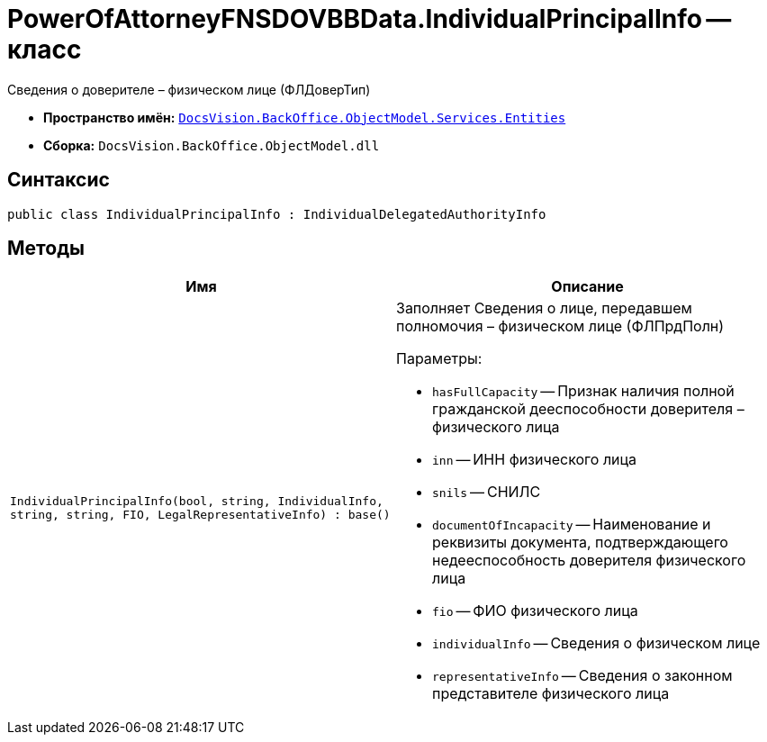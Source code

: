 = PowerOfAttorneyFNSDOVBBData.IndividualPrincipalInfo -- класс

Сведения о доверителе – физическом лице (ФЛДоверТип)

* *Пространство имён:* `xref:Entities/Entities_NS.adoc[DocsVision.BackOffice.ObjectModel.Services.Entities]`
* *Сборка:* `DocsVision.BackOffice.ObjectModel.dll`

== Синтаксис

[source,csharp]
----
public class IndividualPrincipalInfo : IndividualDelegatedAuthorityInfo
----

== Методы

[cols=",",options="header"]
|===
|Имя |Описание

|`IndividualPrincipalInfo(bool, string, IndividualInfo,
string, string, FIO, LegalRepresentativeInfo)
: base()`
a|Заполняет Сведения о лице, передавшем полномочия – физическом лице (ФЛПрдПолн)

.Параметры:
* `hasFullCapacity` -- Признак наличия полной гражданской дееспособности доверителя – физического лица
* `inn` -- ИНН физического лица
* `snils` -- СНИЛС
* `documentOfIncapacity` -- Наименование и реквизиты документа, подтверждающего недееспособность доверителя физического лица
* `fio` -- ФИО физического лица
* `individualInfo` -- Сведения о физическом лице
* `representativeInfo` -- Сведения о законном представителе физического лица

|===
